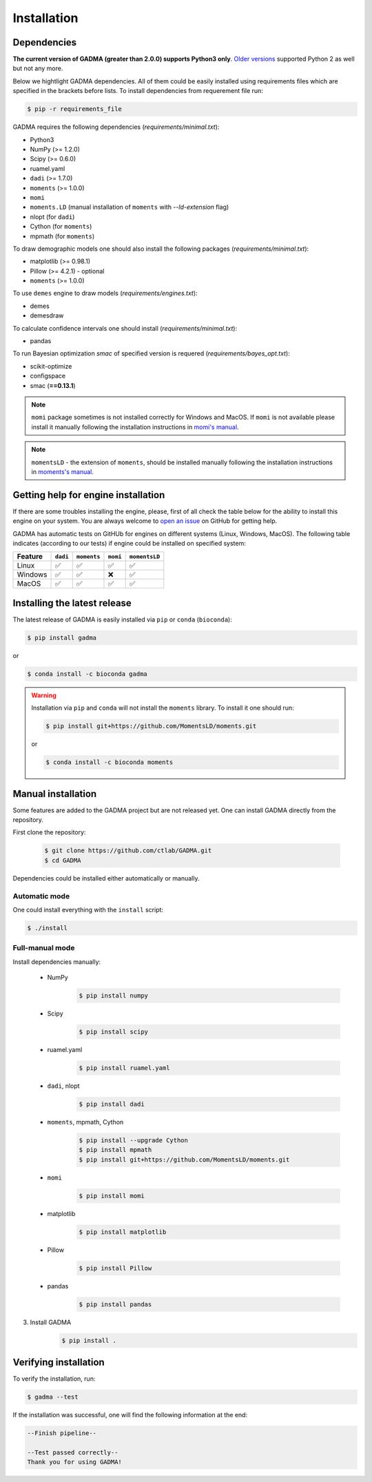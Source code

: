 Installation
==============

Dependencies
-------------

**The current version of GADMA (greater than 2.0.0) supports Python3 only**. `Older versions <https://github.com/ctlab/GADMA/releases/tag/1.0.2>`_ supported Python 2 as well but not any more.

Below we hightlight GADMA dependencies. All of them could be easily installed using requirements files which are specified in the brackets before lists. To install dependencies from requerement file run:

.. code-block:: console

    $ pip -r requirements_file

GADMA requires the following dependencies (`requirements/minimal.txt`):

* Python3
* NumPy (>= 1.2.0)
* Scipy (>= 0.6.0)
* ruamel.yaml
* ``dadi`` (>= 1.7.0)
* ``moments`` (>= 1.0.0)
* ``momi``
* ``moments.LD`` (manual installation of ``moments`` with `--ld-extension` flag)
* nlopt (for ``dadi``)
* Cython (for ``moments``)
* mpmath (for ``moments``)

To draw demographic models one should also install the following packages (`requirements/minimal.txt`):

* matplotlib (>= 0.98.1)
* Pillow (>= 4.2.1) - optional
* ``moments`` (>= 1.0.0)

To use ``demes`` engine to draw models (`requirements/engines.txt`):

* demes
* demesdraw

To calculate confidence intervals one should install (`requirements/minimal.txt`):

* pandas

To run Bayesian optimization `smac` of specified version is requered (`requirements/bayes_opt.txt`):

* scikit-optimize
* configspace
* smac (**==0.13.1**)

.. note::
    ``momi`` package sometimes is not installed correctly for Windows and MacOS. If ``momi`` is not available please install it manually following the installation instructions in `momi's manual <https://momi2.readthedocs.io/en/latest/installation.html#>`_.

.. note::
    ``momentsLD`` - the extension of ``moments``, should be installed manually  following the installation instructions in `moments's manual <https://moments.readthedocs.io/en/latest/installation.html#>`_.

Getting help for engine installation
------------------------------------

If there are some troubles installing the engine, please, first of all check the table below for the ability to install this engine on your system. You are always welcome to `open an issue <https://github.com/ctlab/GADMA/issues#>`_ on GitHub for getting help.

GADMA has automatic tests on GitHUb for engines on different systems (Linux, Windows, MacOS). The following table indicates (according to our tests) if engine could be installed on specified system:

.. list-table::
   :header-rows: 1

   * - Feature
     - ``dadi``
     - ``moments``
     - ``momi``
     - ``momentsLD``

   * - Linux
     - ✅
     - ✅
     - ✅
     - ✅
   * - Windows
     - ✅
     - ✅
     - ❌
     - ✅
   * - MacOS
     - ✅
     - ✅
     - ✅
     - ✅

Installing the latest release
------------------------------

The latest release of GADMA is easily installed via ``pip`` or ``conda`` (``bioconda``):

.. code-block:: console

    $ pip install gadma

or

.. code-block:: console

    $ conda install -c bioconda gadma


.. warning::
    Installation via ``pip`` and ``conda`` will not install the ``moments`` library. To install it one should run:

    .. code-block:: console

        $ pip install git+https://github.com/MomentsLD/moments.git

    or

    .. code-block:: console

        $ conda install -c bioconda moments


Manual installation
-----------------------------

Some features are added to the GADMA project but are not released yet. One can install GADMA directly from the repository.

First clone the repository:

    .. code-block:: console

        $ git clone https://github.com/ctlab/GADMA.git
        $ cd GADMA

Dependencies could be installed either automatically or manually.

Automatic mode
**************

One could install everything with the ``install`` script:

.. code-block:: console

    $ ./install

Full-manual mode
****************

Install dependencies manually:

    * NumPy
        .. code-block:: console

            $ pip install numpy

    * Scipy
        .. code-block:: console

            $ pip install scipy

    * ruamel.yaml
        .. code-block:: console

            $ pip install ruamel.yaml

    * ``dadi``, nlopt
        .. code-block:: console

            $ pip install dadi

    * ``moments``, mpmath, Cython
        .. code-block:: console

            $ pip install --upgrade Cython
            $ pip install mpmath
            $ pip install git+https://github.com/MomentsLD/moments.git

    * ``momi``
        .. code-block:: console

            $ pip install momi

    * matplotlib
        .. code-block:: console

            $ pip install matplotlib

    * Pillow
        .. code-block:: console

            $ pip install Pillow

    * pandas
        .. code-block:: console

            $ pip install pandas

3) Install GADMA
    .. code-block:: console

        $ pip install .

Verifying installation
-------------------------

To verify the installation, run:

.. code-block:: console

    $ gadma --test


If the installation was successful, one will find the following information at the end:

.. code-block:: console

    --Finish pipeline--

    --Test passed correctly--
    Thank you for using GADMA!


